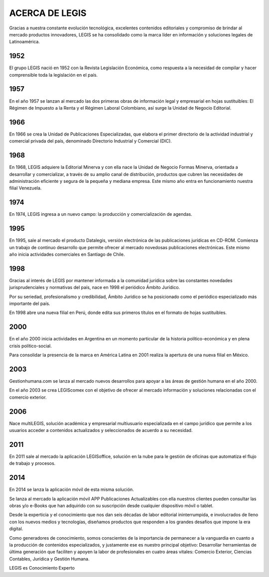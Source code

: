 ACERCA DE LEGIS
===============

Gracias a nuestra constante evolución tecnológica, excelentes contenidos
editoriales y compromiso de brindar al mercado productos innovadores,
LEGIS se ha consolidado como la marca líder en información y soluciones
legales de Latinoamérica.

1952
~~~~

El grupo LEGIS nació en 1952 con la Revista Legislación Económica, como
respuesta a la necesidad de compilar y hacer comprensible toda la
legislación en el país.

.. _section-1:

1957
~~~~

En el año 1957 se lanzan al mercado las dos primeras obras de
información legal y empresarial en hojas sustituibles: El Régimen de
Impuesto a la Renta y el Régimen Laboral Colombiano, así surge la Unidad
de Negocio Editorial.

.. _section-2:

1966
~~~~

En 1966 se crea la Unidad de Publicaciones Especializadas, que elabora
el primer directorio de la actividad industrial y comercial privada del
país, denominado Directorio Industrial y Comercial (DIC).

.. _section-3:

1968
~~~~

En 1968, LEGIS adquiere la Editorial Minerva y con ella nace la Unidad
de Negocio Formas Minerva, orientada a desarrollar y comercializar, a
través de su amplio canal de distribución, productos que cubren las
necesidades de administración eficiente y segura de la pequeña y mediana
empresa. Este mismo año entra en funcionamiento nuestra filial
Venezuela.

.. _section-4:

1974
~~~~

En 1974, LEGIS ingresa a un nuevo campo: la producción y
comercialización de agendas.

.. _section-5:

1995
~~~~

En 1995, sale al mercado el producto Datalegis, versión electrónica de
las publicaciones jurídicas en CD-ROM. Comienza un trabajo de continuo
desarrollo que permite ofrecer al mercado novedosas publicaciones
electrónicas. Este mismo año inicia actividades comerciales en Santiago
de Chile.

.. _section-6:

1998
~~~~

Gracias al interés de LEGIS por mantener informada a la comunidad
jurídica sobre las constantes novedades jurisprudenciales y normativas
del país, nace en 1998 el periódico Ámbito Jurídico.

Por su seriedad, profesionalismo y credibilidad, Ámbito Jurídico se ha
posicionado como el periódico especializado más importante del país.

En 1998 abre una nueva filial en Perú, donde edita sus primeros títulos
en el formato de hojas sustituibles.

.. _section-7:

2000
~~~~

En el año 2000 inicia actividades en Argentina en un momento particular
de la historia político-económica y en plena crisis político-social.

Para consolidar la presencia de la marca en América Latina en 2001
realiza la apertura de una nueva filial en México.

.. _section-8:

2003
~~~~

Gestionhumana.com se lanza al mercado nuevos desarrollos para apoyar a
las áreas de gestión humana en el año 2000.

En el año 2003 se crea LEGIScomex con el objetivo de ofrecer al mercado
información y soluciones relacionadas con el comercio exterior.

.. _section-9:

2006
~~~~

Nace multiLEGIS, solución académica y empresarial multiusuario
especializada en el campo jurídico que permite a los usuarios acceder a
contenidos actualizados y seleccionados de acuerdo a su necesidad.

.. _section-10:

2011
~~~~

En 2011 sale al mercado la aplicación LEGISoffice, solución en la nube
para le gestión de oficinas que automatiza el flujo de trabajo y
procesos.

.. _section-11:

2014
~~~~

En 2014 se lanza la aplicación móvil de esta misma solución.

Se lanza al mercado la aplicación móvil APP Publicaciones Actualizables
con ella nuestros clientes pueden consultar las obras y/o e-Books que
han adquirido con su suscripción desde cualquier dispositivo móvil o
tablet.

Desde la experticia y el conocimiento que nos dan seis décadas de labor
editorial ininterrumpida, e involucrados de lleno con los nuevos medios
y tecnologías, diseñamos productos que responden a los grandes desafíos
que impone la era digital.

Como generadores de conocimiento, somos conscientes de la importancia de
permanecer a la vanguardia en cuanto a la producción de contenidos
especializados, y justamente ese es nuestro principal objetivo:
Desarrollar herramientas de última generación que faciliten y apoyen la
labor de profesionales en cuatro áreas vitales: Comercio Exterior,
Ciencias Contables, Jurídica y Gestión Humana.

LEGIS es Conocimiento Experto
